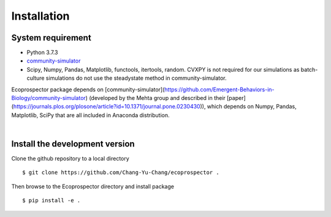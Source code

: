 Installation
============


System requirement
------------------

* Python 3.7.3
* `community-simulator <https://github.com/Emergent-Behaviors-in-Biology/community-simulator>`_
* Scipy, Numpy, Pandas, Matplotlib, functools, itertools, random. CVXPY is not required for our simulations as batch-culture simulations do not use the steadystate method in community-simulator.

Ecoprospector package depends on [community-simulator](https://github.com/Emergent-Behaviors-in-Biology/community-simulator) (developed by the Mehta group and described in their [paper](https://journals.plos.org/plosone/article?id=10.1371/journal.pone.0230430)), which depends on Numpy, Pandas, Matplotlib, SciPy that are all included in Anaconda distribution. 


| 

Install the development version
-------------------------------

Clone the github repository  to a local directory ::

    $ git clone https://github.com/Chang-Yu-Chang/ecoprospector .

Then browse to the Ecoprospector directory and install package ::

    $ pip install -e .
